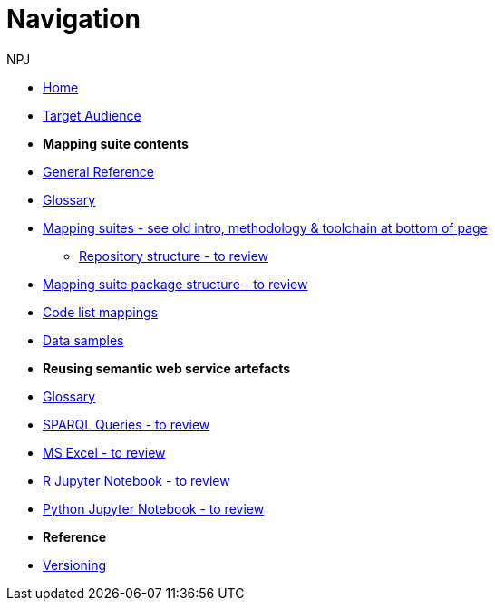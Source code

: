 :doctitle: Navigation
:doccode: sws-main-prod-004
:author: NPJ
:authoremail: nicole-anne.paterson-jones@ext.ec.europa.eu
:docdate: October 2023

* xref:SWS::index.adoc[Home]
* xref:audience.adoc[Target Audience]

* [.separated]#**Mapping suite contents**#
* xref:SWS::genref.adoc[General Reference]
* xref:SWS::glossary.adoc[Glossary]
* xref:mapping_suite/index.adoc[Mapping suites - see old intro, methodology & toolchain at bottom of page]
** xref:mapping_suite/repository-structure.adoc[Repository structure - to review]
* xref:mapping_suite/mapping-suite-structure.adoc[Mapping suite package structure - to review]
* xref:mapping_suite/code-list-resources.adoc[Code list mappings]
* xref:mapping_suite/preparing-test-data.adoc[Data samples]


* [.separated]#**Reusing semantic web service artefacts**#
* xref:sample_app/sa_glossary.adoc[Glossary]
* xref:sample_app/sparql_queries.adoc[SPARQL Queries - to review]
* xref:sample_app/ms_excel.adoc[MS Excel - to review]
* xref:sample_app/jupyter_notebook_r.adoc[R Jupyter Notebook - to review]
* xref:sample_app/jupyter_notebook_python.adoc[Python Jupyter Notebook - to review]

* [.separated]#**Reference**#
* xref:mapping_suite/versioning.adoc[Versioning]



